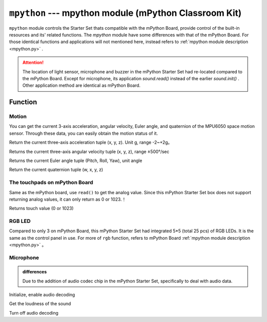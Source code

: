

``mpython`` --- mpython module (mPython Classroom Kit)
===========================================


``mpython`` module controls the Starter Set thats compatible with the mPython Board, provide control of the built-in resources and its' related functions. The `mpython` module have some differences with that of the mPython Board.
For those identical functions and applications will not mentioned here, instead refers to :ref:`mpython module description <mpython.py>` .

.. Attention:: 

    The location of light sensor, microphone and buzzer in the mPython Starter Set had re-located compared to the mPython Board. Except for microphone, its application  `sound.read()` instead of the earlier  `sound.init()` . Other application method are identical as mPython Board.


Function
------------

Motion
+++++++++++


You can get the current 3-axis acceleration, angular velocity, Euler angle, and quaternion of the MPU6050 space motion sensor. Through these data, you can easily obtain the motion status of it.

.. method:: motion.get_accel()

Return the current three-axis acceleration tuple (x, y, z). Unit g, range -2~+2g。

.. method:: motion.get_gyro()

Returns the current three-axis angular velocity tuple (x, y, z), range ±500°/sec

.. method:: motion.get_euler()

Returns the current Euler angle tuple (Pitch, Roll, Yaw), unit angle

.. method:: motion.get_quat()

Return the current quaternion tuple (w, x, y, z)


The touchpads on mPython Board
++++++++++++++

Same as the mPython board, use  ``read()`` to get the analog value. Since this mPython Starter Set box does not support returning analog values, it can only return as 0 or 1023.！

.. method:: touchPad_[P,Y,T,H,O,N].read()

Returns touch value (0 or 1023)

RGB LED
++++++++++++++

Compared to only 3 on mPython Board, this mPython Starter Set had integrated 5*5 (total 25 pcs) of RGB LEDs. 
It is the same as the control panel in use. For more of ``rgb`` function, refers to mPython Board :ref:`mpython module description <mpython.py>` 。


Microphone
++++++++++++++

.. admonition:: differences

    Due to the addition of audio codec chip in the mPython Starter Set, specifically to deal with audio data. 
.. staticmethod:: sound.init()

Initialize, enable audio decoding

.. staticmethod:: sound.read()

Get the loudness of the sound

.. staticmethod:: sound.deinit()

Turn off audio decoding


